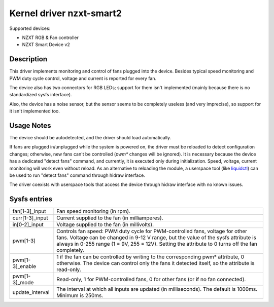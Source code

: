 .. SPDX-License-Identifier: GPL-2.0-or-later

Kernel driver nzxt-smart2
=========================

Supported devices:

- NZXT RGB & Fan controller
- NZXT Smart Device v2

Description
-----------

This driver implements monitoring and control of fans plugged into the device.
Besides typical speed monitoring and PWM duty cycle control, voltage and current
is reported for every fan.

The device also has two connectors for RGB LEDs; support for them isn't
implemented (mainly because there is no standardized sysfs interface).

Also, the device has a noise sensor, but the sensor seems to be completely
useless (and very imprecise), so support for it isn't implemented too.

Usage Notes
-----------

The device should be autodetected, and the driver should load automatically.

If fans are plugged in/unplugged while the system is powered on, the driver
must be reloaded to detect configuration changes; otherwise, new fans can't
be controlled (`pwm*` changes will be ignored). It is necessary because the
device has a dedicated "detect fans" command, and currently, it is executed only
during initialization. Speed, voltage, current monitoring will work even without
reload. As an alternative to reloading the module, a userspace tool (like
`liquidctl`_) can be used to run "detect fans" command through hidraw interface.

The driver coexists with userspace tools that access the device through hidraw
interface with no known issues.

.. _liquidctl: https://github.com/liquidctl/liquidctl

Sysfs entries
-------------

=======================	========================================================
fan[1-3]_input		Fan speed monitoring (in rpm).
curr[1-3]_input		Current supplied to the fan (in milliamperes).
in[0-2]_input		Voltage supplied to the fan (in millivolts).
pwm[1-3]		Controls fan speed: PWM duty cycle for PWM-controlled
			fans, voltage for other fans. Voltage can be changed in
			9-12 V range, but the value of the sysfs attribute is
			always in 0-255 range (1 = 9V, 255 = 12V). Setting the
			attribute to 0 turns off the fan completely.
pwm[1-3]_enable		1 if the fan can be controlled by writing to the
			corresponding pwm* attribute, 0 otherwise. The device
			can control only the fans it detected itself, so the
			attribute is read-only.
pwm[1-3]_mode		Read-only, 1 for PWM-controlled fans, 0 for other fans
			(or if no fan connected).
update_interval		The interval at which all inputs are updated (in
			milliseconds). The default is 1000ms. Minimum is 250ms.
=======================	========================================================
